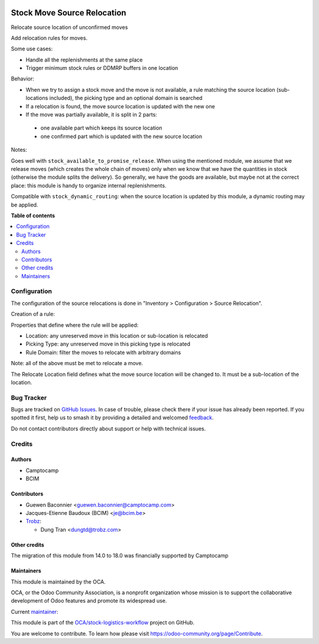 .. image:: https://odoo-community.org/readme-banner-image
   :target: https://odoo-community.org/get-involved?utm_source=readme
   :alt: Odoo Community Association

============================
Stock Move Source Relocation
============================

.. 
   !!!!!!!!!!!!!!!!!!!!!!!!!!!!!!!!!!!!!!!!!!!!!!!!!!!!
   !! This file is generated by oca-gen-addon-readme !!
   !! changes will be overwritten.                   !!
   !!!!!!!!!!!!!!!!!!!!!!!!!!!!!!!!!!!!!!!!!!!!!!!!!!!!
   !! source digest: sha256:8313023cd9053f842b764cf62e115f3f36db3d6f0714d58019791015663ff9ae
   !!!!!!!!!!!!!!!!!!!!!!!!!!!!!!!!!!!!!!!!!!!!!!!!!!!!

.. |badge1| image:: https://img.shields.io/badge/maturity-Beta-yellow.png
    :target: https://odoo-community.org/page/development-status
    :alt: Beta
.. |badge2| image:: https://img.shields.io/badge/license-AGPL--3-blue.png
    :target: http://www.gnu.org/licenses/agpl-3.0-standalone.html
    :alt: License: AGPL-3
.. |badge3| image:: https://img.shields.io/badge/github-OCA%2Fstock--logistics--workflow-lightgray.png?logo=github
    :target: https://github.com/OCA/stock-logistics-workflow/tree/18.0/stock_move_source_relocate
    :alt: OCA/stock-logistics-workflow
.. |badge4| image:: https://img.shields.io/badge/weblate-Translate%20me-F47D42.png
    :target: https://translation.odoo-community.org/projects/stock-logistics-workflow-18-0/stock-logistics-workflow-18-0-stock_move_source_relocate
    :alt: Translate me on Weblate
.. |badge5| image:: https://img.shields.io/badge/runboat-Try%20me-875A7B.png
    :target: https://runboat.odoo-community.org/builds?repo=OCA/stock-logistics-workflow&target_branch=18.0
    :alt: Try me on Runboat

|badge1| |badge2| |badge3| |badge4| |badge5|

Relocate source location of unconfirmed moves

Add relocation rules for moves.

Some use cases:

- Handle all the replenishments at the same place
- Trigger minimum stock rules or DDMRP buffers in one location

Behavior:

- When we try to assign a stock move and the move is not available, a
  rule matching the source location (sub-locations included), the
  picking type and an optional domain is searched
- If a relocation is found, the move source location is updated with the
  new one
- If the move was partially available, it is split in 2 parts:

..

   - one available part which keeps its source location
   - one confirmed part which is updated with the new source location

Notes:

Goes well with ``stock_available_to_promise_release``. When using the
mentioned module, we assume that we release moves (which creates the
whole chain of moves) only when we know that we have the quantities in
stock (otherwise the module splits the delivery). So generally, we have
the goods are available, but maybe not at the correct place: this module
is handy to organize internal replenishments.

Compatible with ``stock_dynamic_routing``: when the source location is
updated by this module, a dynamic routing may be applied.

**Table of contents**

.. contents::
   :local:

Configuration
=============

The configuration of the source relocations is done in "Inventory >
Configuration > Source Relocation".

Creation of a rule:

Properties that define where the rule will be applied:

- Location: any unreserved move in this location or sub-location is
  relocated
- Picking Type: any unreserved move in this picking type is relocated
- Rule Domain: filter the moves to relocate with arbitrary domains

Note: all of the above must be met to relocate a move.

The Relocate Location field defines what the move source location will
be changed to. It must be a sub-location of the location.

Bug Tracker
===========

Bugs are tracked on `GitHub Issues <https://github.com/OCA/stock-logistics-workflow/issues>`_.
In case of trouble, please check there if your issue has already been reported.
If you spotted it first, help us to smash it by providing a detailed and welcomed
`feedback <https://github.com/OCA/stock-logistics-workflow/issues/new?body=module:%20stock_move_source_relocate%0Aversion:%2018.0%0A%0A**Steps%20to%20reproduce**%0A-%20...%0A%0A**Current%20behavior**%0A%0A**Expected%20behavior**>`_.

Do not contact contributors directly about support or help with technical issues.

Credits
=======

Authors
-------

* Camptocamp
* BCIM

Contributors
------------

- Guewen Baconnier <guewen.baconnier@camptocamp.com>
- Jacques-Etienne Baudoux (BCIM) <je@bcim.be>
- `Trobz <https://trobz.com>`__:

  - Dung Tran <dungtd@trobz.com>

Other credits
-------------

The migration of this module from 14.0 to 18.0 was financially supported
by Camptocamp

Maintainers
-----------

This module is maintained by the OCA.

.. image:: https://odoo-community.org/logo.png
   :alt: Odoo Community Association
   :target: https://odoo-community.org

OCA, or the Odoo Community Association, is a nonprofit organization whose
mission is to support the collaborative development of Odoo features and
promote its widespread use.

.. |maintainer-jbaudoux| image:: https://github.com/jbaudoux.png?size=40px
    :target: https://github.com/jbaudoux
    :alt: jbaudoux

Current `maintainer <https://odoo-community.org/page/maintainer-role>`__:

|maintainer-jbaudoux| 

This module is part of the `OCA/stock-logistics-workflow <https://github.com/OCA/stock-logistics-workflow/tree/18.0/stock_move_source_relocate>`_ project on GitHub.

You are welcome to contribute. To learn how please visit https://odoo-community.org/page/Contribute.
